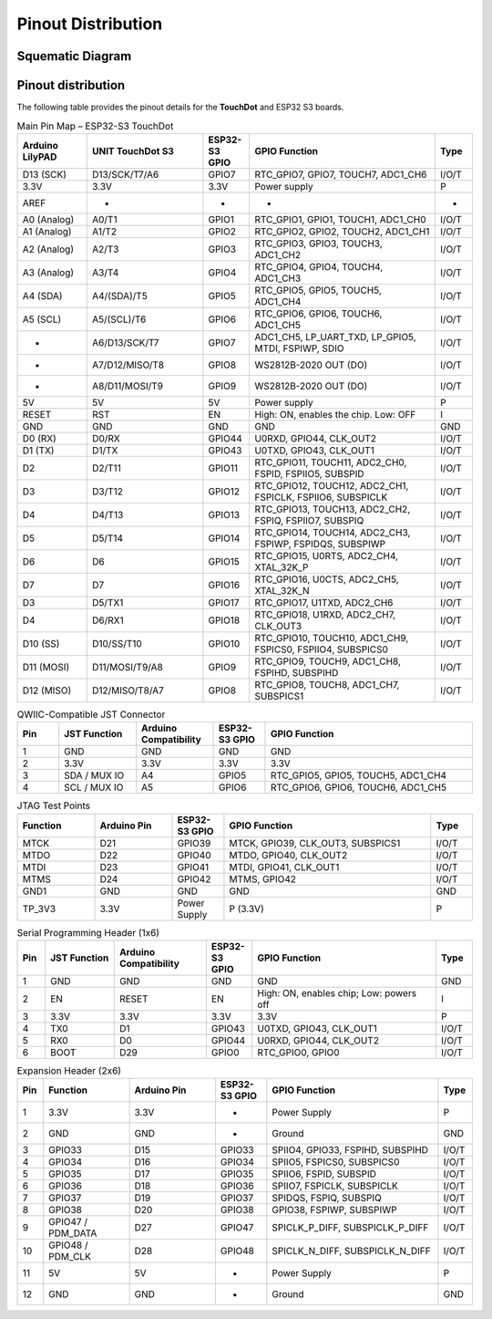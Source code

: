 Pinout Distribution
====================

Squematic Diagram
-----------------

.. raw:: html

   <div style="text-align: center;">
      <button style="background-color: #87cefa; color: white; border: none; padding: 10px 20px;" onclick="window.open('./_static/unit_sch_V_0_1_2_ue0072_touch_dot_s3.pdf', '_blank')">TouchDot S3</button>
   </div>
   <br> </br>
   <iframe src="./_static/unit_sch_V_0_1_2_ue0072_touch_dot_s3.pdf" style="width:100%; height:500px;" frameborder="0"></iframe>
   <br> </br>

Pinout  distribution
--------------------

.. raw:: html

    <div style="text-align: center;">


        <br><br>

        <!-- Imagen que se puede abrir en una nueva ventana al hacer clic -->
        <a href="./_static/touchdot/unit_pinout_v_0_1_2_ue0072_touch_dot_s3_en.png" target="_blank">
            <img 
                src="./_static/touchdot/unit_pinout_v_0_1_2_ue0072_touch_dot_s3_en.png" 
                alt="TouchDot S3 Pinout" 
                style="width: 90%; height: auto; border: 1px solid #ccc; border-radius: 8px;"
            >
        </a>

        <br><br>

    </div>




The following table provides the pinout details for the **TouchDot** and ESP32 S3 boards.


.. list-table:: Main Pin Map – ESP32-S3 TouchDot
   :header-rows: 1
   :widths: 15 25 10 40 8

   * - Arduino LilyPAD
     - UNIT TouchDot S3
     - ESP32-S3 GPIO
     - GPIO Function
     - Type
   * - D13 (SCK)
     - D13/SCK/T7/A6
     - GPIO7
     - RTC_GPIO7, GPIO7, TOUCH7, ADC1_CH6
     - I/O/T
   * - 3.3V
     - 3.3V
     - 3.3V
     - Power supply
     - P
   * - AREF
     - -
     - -
     - -
     - -
   * - A0 (Analog)
     - A0/T1
     - GPIO1
     - RTC_GPIO1, GPIO1, TOUCH1, ADC1_CH0
     - I/O/T
   * - A1 (Analog)
     - A1/T2
     - GPIO2
     - RTC_GPIO2, GPIO2, TOUCH2, ADC1_CH1
     - I/O/T
   * - A2 (Analog)
     - A2/T3
     - GPIO3
     - RTC_GPIO3, GPIO3, TOUCH3, ADC1_CH2
     - I/O/T
   * - A3 (Analog)
     - A3/T4
     - GPIO4
     - RTC_GPIO4, GPIO4, TOUCH4, ADC1_CH3
     - I/O/T
   * - A4 (SDA)
     - A4/(SDA)/T5
     - GPIO5
     - RTC_GPIO5, GPIO5, TOUCH5, ADC1_CH4
     - I/O/T
   * - A5 (SCL)
     - A5/(SCL)/T6
     - GPIO6
     - RTC_GPIO6, GPIO6, TOUCH6, ADC1_CH5
     - I/O/T
   * - -
     - A6/D13/SCK/T7
     - GPIO7
     - ADC1_CH5, LP_UART_TXD, LP_GPIO5, MTDI, FSPIWP, SDIO
     - I/O/T
   * - -
     - A7/D12/MISO/T8
     - GPIO8
     - WS2812B-2020 OUT (DO)
     - I/O/T
   * - -
     - A8/D11/MOSI/T9
     - GPIO9
     - WS2812B-2020 OUT (DO)
     - I/O/T
   * - 5V
     - 5V
     - 5V
     - Power supply
     - P
   * - RESET
     - RST
     - EN
     - High: ON, enables the chip. Low: OFF
     - I
   * - GND
     - GND
     - GND
     - GND
     - GND
   * - D0 (RX)
     - D0/RX
     - GPIO44
     - U0RXD, GPIO44, CLK_OUT2
     - I/O/T
   * - D1 (TX)
     - D1/TX
     - GPIO43
     - U0TXD, GPIO43, CLK_OUT1
     - I/O/T
   * - D2
     - D2/T11
     - GPIO11
     - RTC_GPIO11, TOUCH11, ADC2_CH0, FSPID, FSPIIO5, SUBSPID
     - I/O/T
   * - D3
     - D3/T12
     - GPIO12
     - RTC_GPIO12, TOUCH12, ADC2_CH1, FSPICLK, FSPIIO6, SUBSPICLK
     - I/O/T
   * - D4
     - D4/T13
     - GPIO13
     - RTC_GPIO13, TOUCH13, ADC2_CH2, FSPIQ, FSPIIO7, SUBSPIQ
     - I/O/T
   * - D5
     - D5/T14
     - GPIO14
     - RTC_GPIO14, TOUCH14, ADC2_CH3, FSPIWP, FSPIDQS, SUBSPIWP
     - I/O/T
   * - D6
     - D6
     - GPIO15
     - RTC_GPIO15, U0RTS, ADC2_CH4, XTAL_32K_P
     - I/O/T
   * - D7
     - D7
     - GPIO16
     - RTC_GPIO16, U0CTS, ADC2_CH5, XTAL_32K_N
     - I/O/T
   * - D3
     - D5/TX1
     - GPIO17
     - RTC_GPIO17, U1TXD, ADC2_CH6
     - I/O/T
   * - D4
     - D6/RX1
     - GPIO18
     - RTC_GPIO18, U1RXD, ADC2_CH7, CLK_OUT3
     - I/O/T
   * - D10 (SS)
     - D10/SS/T10
     - GPIO10
     - RTC_GPIO10, TOUCH10, ADC1_CH9, FSPICS0, FSPIIO4, SUBSPICS0
     - I/O/T
   * - D11 (MOSI)
     - D11/MOSI/T9/A8
     - GPIO9
     - RTC_GPIO9, TOUCH9, ADC1_CH8, FSPIHD, SUBSPIHD
     - I/O/T
   * - D12 (MISO)
     - D12/MISO/T8/A7
     - GPIO8
     - RTC_GPIO8, TOUCH8, ADC1_CH7, SUBSPICS1
     - I/O/T




.. list-table:: QWIIC-Compatible JST Connector
   :header-rows: 1
   :widths: 8 15 15 10 40

   * - Pin
     - JST Function
     - Arduino Compatibility
     - ESP32-S3 GPIO
     - GPIO Function
   * - 1
     - GND
     - GND
     - GND
     - GND
   * - 2
     - 3.3V
     - 3.3V
     - 3.3V
     - 3.3V
   * - 3
     - SDA / MUX IO
     - A4
     - GPIO5
     - RTC_GPIO5, GPIO5, TOUCH5, ADC1_CH4
   * - 4
     - SCL / MUX IO
     - A5
     - GPIO6
     - RTC_GPIO6, GPIO6, TOUCH6, ADC1_CH5



.. list-table:: JTAG Test Points
   :header-rows: 1
   :widths: 15 15 10 40 8

   * - Function
     - Arduino Pin
     - ESP32-S3 GPIO
     - GPIO Function
     - Type
   * - MTCK
     - D21
     - GPIO39
     - MTCK, GPIO39, CLK_OUT3, SUBSPICS1
     - I/O/T
   * - MTDO
     - D22
     - GPIO40
     - MTDO, GPIO40, CLK_OUT2
     - I/O/T
   * - MTDI
     - D23
     - GPIO41
     - MTDI, GPIO41, CLK_OUT1
     - I/O/T
   * - MTMS
     - D24
     - GPIO42
     - MTMS, GPIO42
     - I/O/T
   * - GND1
     - GND
     - GND
     - GND
     - GND
   * - TP_3V3
     - 3.3V
     - Power Supply
     - P (3.3V)
     - P



.. list-table:: Serial Programming Header (1x6)
   :header-rows: 1
   :widths: 6 15 20 10 40 8

   * - Pin
     - JST Function
     - Arduino Compatibility
     - ESP32-S3 GPIO
     - GPIO Function
     - Type
   * - 1
     - GND
     - GND
     - GND
     - GND
     - GND
   * - 2
     - EN
     - RESET
     - EN
     - High: ON, enables chip; Low: powers off
     - I
   * - 3
     - 3.3V
     - 3.3V
     - 3.3V
     - 3.3V
     - P
   * - 4
     - TX0
     - D1
     - GPIO43
     - U0TXD, GPIO43, CLK_OUT1
     - I/O/T
   * - 5
     - RX0
     - D0
     - GPIO44
     - U0RXD, GPIO44, CLK_OUT2
     - I/O/T
   * - 6
     - BOOT
     - D29
     - GPIO0
     - RTC_GPIO0, GPIO0
     - I/O/T




.. list-table:: Expansion Header (2x6)
   :header-rows: 1
   :widths: 6 20 20 12 40 8

   * - Pin
     - Function
     - Arduino Pin
     - ESP32-S3 GPIO
     - GPIO Function
     - Type
   * - 1
     - 3.3V
     - 3.3V
     - -
     - Power Supply
     - P
   * - 2
     - GND
     - GND
     - -
     - Ground
     - GND
   * - 3
     - GPIO33
     - D15
     - GPIO33
     - SPIIO4, GPIO33, FSPIHD, SUBSPIHD
     - I/O/T
   * - 4
     - GPIO34
     - D16
     - GPIO34
     - SPIIO5, FSPICS0, SUBSPICS0
     - I/O/T
   * - 5
     - GPIO35
     - D17
     - GPIO35
     - SPIIO6, FSPID, SUBSPID
     - I/O/T
   * - 6
     - GPIO36
     - D18
     - GPIO36
     - SPIIO7, FSPICLK, SUBSPICLK
     - I/O/T
   * - 7
     - GPIO37
     - D19
     - GPIO37
     - SPIDQS, FSPIQ, SUBSPIQ
     - I/O/T
   * - 8
     - GPIO38
     - D20
     - GPIO38
     - GPIO38, FSPIWP, SUBSPIWP
     - I/O/T
   * - 9
     - GPIO47 / PDM_DATA
     - D27
     - GPIO47
     - SPICLK_P_DIFF, SUBSPICLK_P_DIFF
     - I/O/T
   * - 10
     - GPIO48 / PDM_CLK
     - D28
     - GPIO48
     - SPICLK_N_DIFF, SUBSPICLK_N_DIFF
     - I/O/T
   * - 11
     - 5V
     - 5V
     - -
     - Power Supply
     - P
   * - 12
     - GND
     - GND
     - -
     - Ground
     - GND




